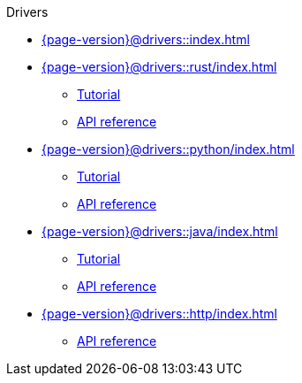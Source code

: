 .Drivers

* xref:{page-version}@drivers::index.adoc[]

* xref:{page-version}@drivers::rust/index.adoc[]
** xref:{page-version}@drivers::rust/tutorial.adoc[Tutorial]
** xref:{page-version}drivers::rust/api-reference.adoc[API reference]

* xref:{page-version}@drivers::python/index.adoc[]
** xref:{page-version}@drivers::python/tutorial.adoc[Tutorial]
** xref:{page-version}drivers::python/api-reference.adoc[API reference]

* xref:{page-version}@drivers::java/index.adoc[]
** xref:{page-version}@drivers::java/tutorial.adoc[Tutorial]
** xref:{page-version}drivers::java/api-reference.adoc[API reference]

* xref:{page-version}@drivers::http/index.adoc[]
** xref:{page-version}@drivers::http/api-reference.adoc[API reference]

// * xref:{page-version}@drivers::nodejs/index.adoc[]
// ** xref:{page-version}@drivers::nodejs/tutorial.adoc[Tutorial]
// ** xref:drivers::nodejs/api-reference.adoc[API reference]

// * xref:{page-version}@drivers::csharp/index.adoc[]
// ** xref:{page-version}@drivers::csharp/tutorial.adoc[Tutorial]
// ** xref:drivers::csharp/api-reference.adoc[API reference]
//
// * xref:{page-version}@drivers::cpp/index.adoc[]
// ** xref:{page-version}@drivers::cpp/tutorial.adoc[Tutorial]
// ** xref:drivers::cpp/api-reference.adoc[API reference]
//
// * xref:{page-version}@drivers::c/index.adoc[]
// ** xref:{page-version}@drivers::c/tutorial.adoc[Tutorial]
// ** xref:drivers::c/api-reference.adoc[API reference]
